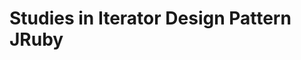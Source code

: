 * Studies in Iterator Design Pattern JRuby 

[9] pry(main)> java.util.Enumeration.object_id
=> 2302
[10] pry(main)> java.util.Iterator.methods
=> [:impl,
 :new,
 :[],
 :append_features,
 :java_class,
 :extended,
 :class_variables,
 :<=,
 :public_instance_methods,
 :class_variable_get,
 :public_constant,
 :freeze,
 :instance_methods,
 :instance_method,
 :const_defined?,
 :to_s,
 :initialize_copy,
 :constants,
 :ancestors,
 :private_instance_methods,
 :===,
 :included_modules,

<page break> --- Press enter to continue ( q<enter> to break ) --- <page break>

 :==,
 :class_eval,
 :const_get,
 :protected_instance_methods,
 :class_variable_defined?,
 :name,
 :private_constant,
 :<,
 :hash,
 :>,
 :>=,
 :module_exec,
 :pretty_print,
 :protected_method_defined?,
 :module_eval,
 :const_missing,
 :class_exec,
 :const_set,
 :private_method_defined?,
 :public_class_method,
 :autoload,
 :<=>,

<page break> --- Press enter to continue ( q<enter> to break ) --- <page break>

 :public_method_defined?,
 :autoload?,
 :class_variable_set,
 :pretty_print_cycle,
 :include?,
 :remove_class_variable,
 :private_class_method,
 :method_defined?,
 :include_class,
 :handle_different_imports,
 :pry,
 :java_kind_of?,
 :__binding__,
 :pretty_print_instance_variables,
 :pretty_print_inspect,
 :public_send,
 :initialize_clone,
 :frozen?,
 :protected_methods,
 :java_implements,
 :public_method,
 :java,

<page break> --- Press enter to continue ( q<enter> to break ) --- <page break>

 :singleton_methods,
 :untaint,
 :javafx,
 :enum_for,
 :private_methods,
 :method,
 :instance_variables,
 :extend,
 :instance_variable_set,
 :respond_to?,
 :java_name,
 :respond_to_missing?,
 :methods,
 :to_java,
 :java_package,
 :singleton_class,
 :public_methods,
 :to_enum,
 :display,
 :tainted?,
 :instance_variable_defined?,
 :untrusted?,

<page break> --- Press enter to continue ( q<enter> to break ) --- <page break>

 :define_singleton_method,
 :nil?,
 :!~,
 :com,
 :instance_of?,
 :java_require,
 :javax,
 :java_signature,
 :tap,
 :java_annotation,
 :inspect,
 :send,
 :pretty_inspect,
 :trust,
 :instance_variable_get,
 :is_a?,
 :eql?,
 :untrust,
 :class,
 :=~,
 :org,
 :taint,

<page break> --- Press enter to continue ( q<enter> to break ) --- <page break>

 :kind_of?,
 :clone,
 :initialize_dup,
 :dup,
 :!,
 :equal?,
 :instance_exec,
 :object_id,
 :__id__,
 :instance_eval,
 :__send__,
 :!=]
[11] pry(main)> java.util.Iterator.object_id
=> 2306
[12] pry(main)> ArrayList list = new ArrayList()
SyntaxError: unexpected tCONSTANT
ArrayList list = new ArrayList()
                             ^
[12] pry(main)> class ArrayIterattor
[12] pry(main)* def initialize(array)
[12] pry(main)* @array=array
[12] pry(main)* @index=0
[12] pry(main)* end
[12] pry(main)* def has_next?
[12] pry(main)* @index<@array.length
[12] pry(main)* end
[12] pry(main)* def item
[12] pry(main)* @array[@index]
[12] pry(main)* end
[12] pry(main)* def next_item
[12] pry(main)* value=@array[@index]
[12] pry(main)* @index+=1
[12] pry(main)* value
[12] pry(main)* end
[12] pry(main)* end
=> nil
[13] pry(main)> array = ['red', 'green', 'blue']
=> ["red", "green", "blue"]
[14] pry(main)> i = ArrayIterator.new(array)
NameError: uninitialized constant ArrayIterator
from org/jruby/RubyModule.java:2690:in `const_missing'
[15] pry(main)> i = ArrayIterattor.new(array)
=> #<ArrayIterattor:0x1763516 @array=["red", "green", "blue"], @index=0>
[16] pry(main)> while i.has_next?
[16] pry(main)* puts("item: #{i.next_item}")
[16] pry(main)* end
item: red
item: green
item: blue
=> nil
[17] pry(main)>
